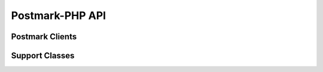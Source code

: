 ###############################
Postmark-PHP API
###############################

****************
Postmark Clients
****************

.. phpautoclass:: PostmarkClient
    :filename: ../src/Postmark/PostmarkClient.php
    :members:

.. phpautoclass:: PostmarkAdminClient
    :filename: ../src/Postmark/PostmarkAdminClient.php
    :members:

.. phpautoclass:: PostmarkClientBase
    :filename: ../src/Postmark/PostmarkClientBase.php
    :members:

***************
Support Classes
***************

.. phpautoclass:: DynamicResponseModel
    :filename: ../src/Postmark/Models/DynamicResponseModel.php
    :members:
    :undoc-members:
    
.. phpautoclass:: CaseInsensitiveArray
    :filename: ../src/Postmark/Models/CaseInsensitiveArray.php
    :members:

.. phpautoclass:: PostmarkException
    :filename: ../src/Postmark/Models/PostmarkException.php
    :members: